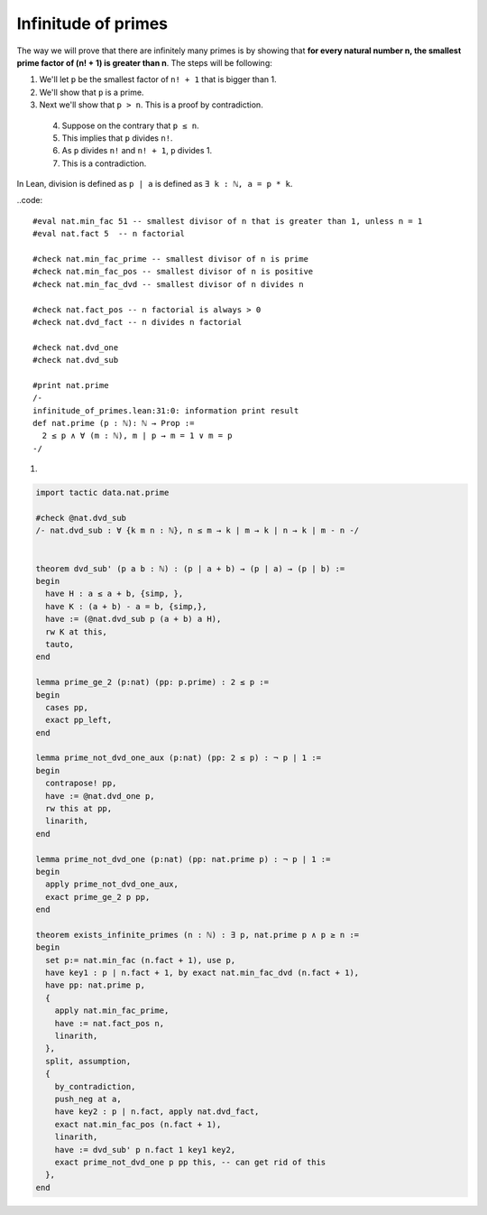 .. _day4:

***************************
Infinitude of primes
***************************

The way we will prove that there are infinitely many primes is by showing that 
**for every natural number n, the smallest prime factor of (n! + 1) is greater than n**.
The steps will be following:

1. We'll let ``p`` be the smallest factor of ``n! + 1`` that is bigger than 1.
2. We'll show that ``p`` is a prime.
3. Next we'll show that ``p > n``.  This is a proof by contradiction. 

  4. Suppose on the contrary that ``p ≤ n``.
  5. This implies that ``p`` divides ``n!``.
  6. As ``p`` divides ``n!`` and ``n! + 1``, ``p`` divides 1.
  7. This is a contradiction.



.. * - ``have``
..     - The tactic ``have hp : P,`` adds the hypothesis ``hp : P`` to the current goal 
..       and opens a new subgoal with target ``⊢ P``. 
      
..       Mathematically, this is like introducing an intermediate claim.


In Lean, division is defined as ``p | a`` is defined as ``∃ k : ℕ, a = p * k``.


..code::

    #eval nat.min_fac 51 -- smallest divisor of n that is greater than 1, unless n = 1
    #eval nat.fact 5  -- n factorial

    #check nat.min_fac_prime -- smallest divisor of n is prime
    #check nat.min_fac_pos -- smallest divisor of n is positive
    #check nat.min_fac_dvd -- smallest divisor of n divides n

    #check nat.fact_pos -- n factorial is always > 0
    #check nat.dvd_fact -- n divides n factorial

    #check nat.dvd_one 
    #check nat.dvd_sub

    #print nat.prime
    /-
    infinitude_of_primes.lean:31:0: information print result
    def nat.prime (p : ℕ): ℕ → Prop :=
      2 ≤ p ∧ ∀ (m : ℕ), m ∣ p → m = 1 ∨ m = p
    -/

1.

.. code:: lean 
  :name: dvd_sub

  import tactic data.nat.prime

  #check @nat.dvd_sub
  /- nat.dvd_sub : ∀ {k m n : ℕ}, n ≤ m → k ∣ m → k ∣ n → k ∣ m - n -/


  theorem dvd_sub' (p a b : ℕ) : (p ∣ a + b) → (p ∣ a) → (p ∣ b) :=
  begin
    have H : a ≤ a + b, {simp, },
    have K : (a + b) - a = b, {simp,},
    have := (@nat.dvd_sub p (a + b) a H),
    rw K at this,
    tauto,
  end

  lemma prime_ge_2 (p:nat) (pp: p.prime) : 2 ≤ p :=
  begin
    cases pp,
    exact pp_left,
  end

  lemma prime_not_dvd_one_aux (p:nat) (pp: 2 ≤ p) : ¬ p ∣ 1 :=
  begin
    contrapose! pp,
    have := @nat.dvd_one p,
    rw this at pp,
    linarith,
  end

  lemma prime_not_dvd_one (p:nat) (pp: nat.prime p) : ¬ p ∣ 1 :=
  begin
    apply prime_not_dvd_one_aux,
    exact prime_ge_2 p pp,
  end

  theorem exists_infinite_primes (n : ℕ) : ∃ p, nat.prime p ∧ p ≥ n :=
  begin
    set p:= nat.min_fac (n.fact + 1), use p,
    have key1 : p ∣ n.fact + 1, by exact nat.min_fac_dvd (n.fact + 1),
    have pp: nat.prime p,
    {
      apply nat.min_fac_prime,
      have := nat.fact_pos n,
      linarith,
    },
    split, assumption,
    {
      by_contradiction,
      push_neg at a,
      have key2 : p ∣ n.fact, apply nat.dvd_fact,
      exact nat.min_fac_pos (n.fact + 1),
      linarith,
      have := dvd_sub' p n.fact 1 key1 key2,
      exact prime_not_dvd_one p pp this, -- can get rid of this
    },
  end



